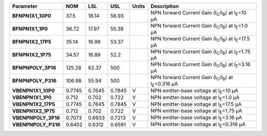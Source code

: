 .. list-table::
   :header-rows: 1
   :stub-columns: 1


   * - Parameter
     - NOM
     - LSL
     - USL
     - Units
     - Description

   * - BFNPN1X1\_10P0
     - 37.5
     - 18.14
     - 56.93
     - 
     - NPN forward Current Gain (I\ :sub:`C`/I\ :sub:`B`) at I\ :sub:`E`\ =10 µA

   * - BFNPN1X1\_1P0
     - 36.72
     - 17.97
     - 55.38
     - 
     - NPN forward Current Gain (I\ :sub:`C`/I\ :sub:`B`) at I\ :sub:`E`\ =1.0 µA

   * - BFNPN1X2\_17P5
     - 35.14
     - 16.98
     - 53.37
     - 
     - NPN forward Current Gain (I\ :sub:`C`/I\ :sub:`B`) at I\ :sub:`E`\ =17.5 µA

   * - BFNPN1X2\_1P75
     - 34.57
     - 16.89
     - 52.2
     - 
     - NPN forward Current Gain (I\ :sub:`C`/I\ :sub:`B`) at I\ :sub:`E`\ =1.75 µA

   * - BFNPNPOLY\_3P16
     - 125.28
     - 62.37
     - 500
     - 
     - NPN forward Current Gain (I\ :sub:`C`/I\ :sub:`B`) at I\ :sub:`E`\ =3.16 µA

   * - BFNPNPOLY\_P316
     - 106.98
     - 55.94
     - 500
     - 
     - NPN forward Current Gain (I\ :sub:`C`/I\ :sub:`B`) at I\ :sub:`E`\ =0.316 µA

   * - VBENPN1X1\_10P0
     - 0.7745
     - 0.7645
     - 0.7845
     - V
     - NPN emitter-base voltage at I\ :sub:`E`\ =10 µA

   * - VBENPN1X1\_1P0
     - 0.712
     - 0.702
     - 0.722
     - V
     - NPN emitter-base voltage at I\ :sub:`E`\ =1.0 µA

   * - VBENPN1X2\_17P5
     - 0.7745
     - 0.7645
     - 0.7845
     - V
     - NPN emitter-base voltage at I\ :sub:`E`\ =17.5 µA

   * - VBENPN1X2\_1P75
     - 0.712
     - 0.702
     - 0.722
     - V
     - NPN emitter-base voltage at I\ :sub:`E`\ =1.75 µA

   * - VBENPNPOLY\_3P16
     - 0.7073
     - 0.6933
     - 0.7213
     - V
     - NPN emitter-base voltage at I\ :sub:`E`\ =3.16 µA

   * - VBENPNPOLY\_P316
     - 0.6452
     - 0.6312
     - 0.6591
     - V
     - NPN emitter-base voltage at I\ :sub:`E`\ =0.316 µA

